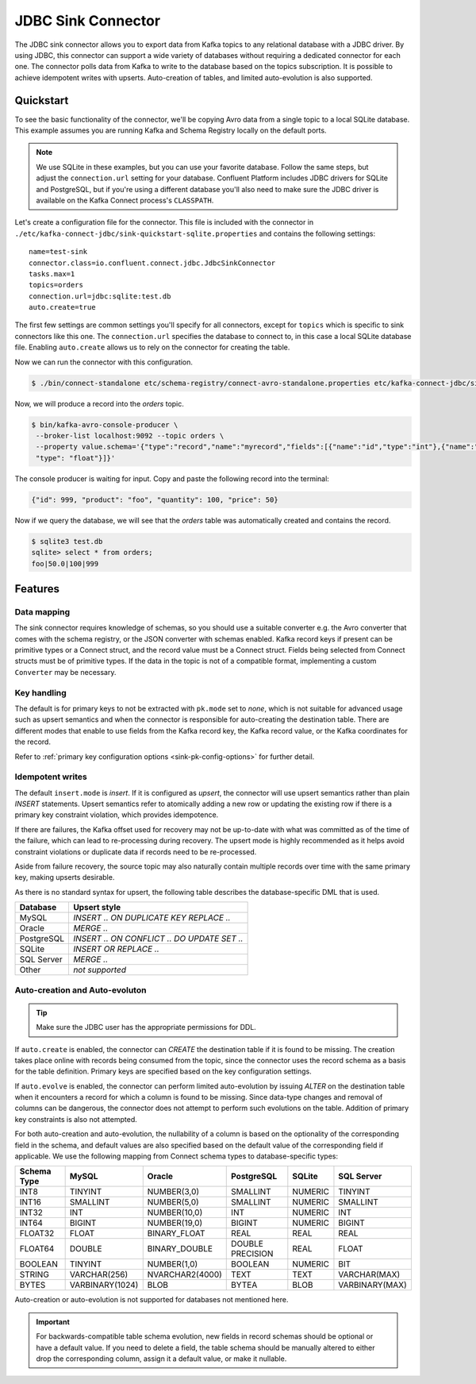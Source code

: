 JDBC Sink Connector
===================

The JDBC sink connector allows you to export data from Kafka topics to any relational database with a JDBC driver.
By using JDBC, this connector can support a wide variety of databases without requiring a dedicated connector for each one.
The connector polls data from Kafka to write to the database based on the topics subscription.
It is possible to achieve idempotent writes with upserts.
Auto-creation of tables, and limited auto-evolution is also supported.

Quickstart
----------

To see the basic functionality of the connector, we'll be copying Avro data from a single topic to a local SQLite database.
This example assumes you are running Kafka and Schema Registry locally on the default ports.

.. note::
    We use SQLite in these examples, but you can use your favorite database.
    Follow the same steps, but adjust the ``connection.url`` setting for your database.
    Confluent Platform includes JDBC drivers for SQLite and PostgreSQL,
    but if you're using a different database you'll also need to make sure the JDBC driver is available on the Kafka Connect process's ``CLASSPATH``.

Let's create a configuration file for the connector.
This file is included with the connector in ``./etc/kafka-connect-jdbc/sink-quickstart-sqlite.properties`` and contains the following settings::

    name=test-sink
    connector.class=io.confluent.connect.jdbc.JdbcSinkConnector
    tasks.max=1
    topics=orders
    connection.url=jdbc:sqlite:test.db
    auto.create=true

The first few settings are common settings you'll specify for all connectors, except for ``topics`` which is specific to sink connectors like this one.
The ``connection.url`` specifies the database to connect to, in this case a local SQLite database file.
Enabling ``auto.create`` allows us to rely on the connector for creating the table.

Now we can run the connector with this configuration.

.. sourcecode:: bash

    $ ./bin/connect-standalone etc/schema-registry/connect-avro-standalone.properties etc/kafka-connect-jdbc/sink-quickstart-sqlite.properties

Now, we will produce a record into the `orders` topic.

.. sourcecode:: bash

    $ bin/kafka-avro-console-producer \
     --broker-list localhost:9092 --topic orders \
     --property value.schema='{"type":"record","name":"myrecord","fields":[{"name":"id","type":"int"},{"name":"product", "type": "string"}, {"name":"quantity", "type": "int"}, {"name":"price",
     "type": "float"}]}'

The console producer is waiting for input. Copy and paste the following record into the terminal:

.. sourcecode:: bash

    {"id": 999, "product": "foo", "quantity": 100, "price": 50}

Now if we query the database, we will see that the `orders` table was automatically created and contains the record.

.. sourcecode:: bash

    $ sqlite3 test.db
    sqlite> select * from orders;
    foo|50.0|100|999

Features
--------

Data mapping
^^^^^^^^^^^^

The sink connector requires knowledge of schemas, so you should use a suitable converter e.g. the Avro converter that comes with the schema registry, or the JSON converter with schemas enabled.
Kafka record keys if present can be primitive types or a Connect struct, and the record value must be a Connect struct.
Fields being selected from Connect structs must be of primitive types.
If the data in the topic is not of a compatible format, implementing a custom ``Converter`` may be necessary.

Key handling
^^^^^^^^^^^^

The default is for primary keys to not be extracted with ``pk.mode`` set to `none`,
which is not suitable for advanced usage such as upsert semantics and when the connector is responsible for auto-creating the destination table.
There are different modes that enable to use fields from the Kafka record key, the Kafka record value, or the Kafka coordinates for the record.

Refer to :ref:`primary key configuration options <sink-pk-config-options>` for further detail.

Idempotent writes
^^^^^^^^^^^^^^^^^

The default ``insert.mode`` is `insert`. If it is configured as `upsert`, the connector will use upsert semantics rather than plain `INSERT` statements.
Upsert semantics refer to atomically adding a new row or updating the existing row if there is a primary key constraint violation, which provides idempotence.

If there are failures, the Kafka offset used for recovery may not be up-to-date with what was committed as of the time of the failure, which can lead to re-processing during recovery.
The upsert mode is highly recommended as it helps avoid constraint violations or duplicate data if records need to be re-processed.

Aside from failure recovery, the source topic may also naturally contain multiple records over time with the same primary key, making upserts desirable.

As there is no standard syntax for upsert, the following table describes the database-specific DML that is used.

===========     ================================================
Database        Upsert style
===========     ================================================
MySQL           `INSERT .. ON DUPLICATE KEY REPLACE ..`
Oracle          `MERGE ..`
PostgreSQL      `INSERT .. ON CONFLICT .. DO UPDATE SET ..`
SQLite          `INSERT OR REPLACE ..`
SQL Server      `MERGE ..`
Other           *not supported*
===========     ================================================

Auto-creation and Auto-evoluton
^^^^^^^^^^^^^^^^^^^^^^^^^^^^^^^

.. tip:: Make sure the JDBC user has the appropriate permissions for DDL.

If ``auto.create`` is enabled, the connector can `CREATE` the destination table if it is found to be missing.
The creation takes place online with records being consumed from the topic, since the connector uses the record schema as a basis for the table definition.
Primary keys are specified based on the key configuration settings.

If ``auto.evolve`` is enabled, the connector can perform limited auto-evolution by issuing `ALTER` on the destination table when it encounters a record for which a column is found to be missing.
Since data-type changes and removal of columns can be dangerous, the connector does not attempt to perform such evolutions on the table.
Addition of primary key constraints is also not attempted.

For both auto-creation and auto-evolution, the nullability of a column is based on the optionality of the corresponding field in the schema,
and default values are also specified based on the default value of the corresponding field if applicable.
We use the following mapping from Connect schema types to database-specific types:

+-------------+-----------------+-----------------+------------------+---------+----------------+
| Schema Type | MySQL           | Oracle          | PostgreSQL       | SQLite  | SQL Server     |
+=============+=================+=================+==================+=========+================+
| INT8        | TINYINT         | NUMBER(3,0)     | SMALLINT         | NUMERIC | TINYINT        |
+-------------+-----------------+-----------------+------------------+---------+----------------+
| INT16       | SMALLINT        | NUMBER(5,0)     | SMALLINT         | NUMERIC | SMALLINT       |
+-------------+-----------------+-----------------+------------------+---------+----------------+
| INT32       | INT             | NUMBER(10,0)    | INT              | NUMERIC | INT            |
+-------------+-----------------+-----------------+------------------+---------+----------------+
| INT64       | BIGINT          | NUMBER(19,0)    | BIGINT           | NUMERIC | BIGINT         |
+-------------+-----------------+-----------------+------------------+---------+----------------+
| FLOAT32     | FLOAT           | BINARY_FLOAT    | REAL             | REAL    | REAL           |
+-------------+-----------------+-----------------+------------------+---------+----------------+
| FLOAT64     | DOUBLE          | BINARY_DOUBLE   | DOUBLE PRECISION | REAL    | FLOAT          |
+-------------+-----------------+-----------------+------------------+---------+----------------+
| BOOLEAN     | TINYINT         | NUMBER(1,0)     | BOOLEAN          | NUMERIC | BIT            |
+-------------+-----------------+-----------------+------------------+---------+----------------+
| STRING      | VARCHAR(256)    | NVARCHAR2(4000) | TEXT             | TEXT    | VARCHAR(MAX)   |
+-------------+-----------------+-----------------+------------------+---------+----------------+
| BYTES       | VARBINARY(1024) | BLOB            | BYTEA            | BLOB    | VARBINARY(MAX) |
+-------------+-----------------+-----------------+------------------+---------+----------------+

Auto-creation or auto-evolution is not supported for databases not mentioned here.

.. important::
    For backwards-compatible table schema evolution, new fields in record schemas should be optional or have a default value. If you need to delete a field, the table schema should be manually
    altered to either drop the corresponding column, assign it a default value, or make it nullable.
